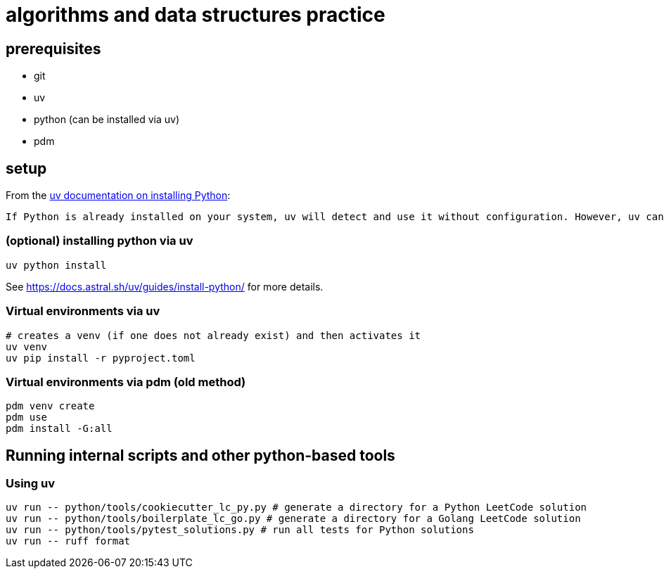= algorithms and data structures practice

== prerequisites

* git
* uv
* python (can be installed via uv)
* [.line-through]#pdm#

== setup

From the https://docs.astral.sh/uv/guides/install-python/[uv documentation on installing Python]:

[.excerpt]
----
If Python is already installed on your system, uv will detect and use it without configuration. However, uv can also install and manage Python versions. uv automatically installs missing Python versions as needed — you don't need to install Python to get started.
----

=== (optional) installing python via uv

[source, bash]
----
uv python install
----

See https://docs.astral.sh/uv/guides/install-python/ for more details.

=== Virtual environments via uv

[source, bash]
----
# creates a venv (if one does not already exist) and then activates it
uv venv
uv pip install -r pyproject.toml
----

=== Virtual environments via pdm (old method)

[source, bash]
----
pdm venv create
pdm use
pdm install -G:all
----

== Running internal scripts and other python-based tools

=== Using uv

[source, bash]
----
uv run -- python/tools/cookiecutter_lc_py.py # generate a directory for a Python LeetCode solution
uv run -- python/tools/boilerplate_lc_go.py # generate a directory for a Golang LeetCode solution
uv run -- python/tools/pytest_solutions.py # run all tests for Python solutions
uv run -- ruff format
----
